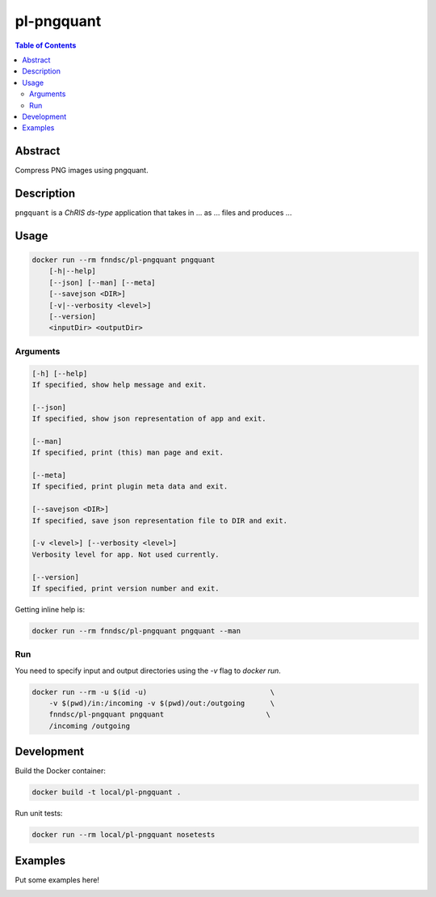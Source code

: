 pl-pngquant
================================

.. image:: https://img.shields.io/docker/v/fnndsc/pl-pngquant?sort=semver
    :target: https://hub.docker.com/r/fnndsc/pl-pngquant

.. image:: https://img.shields.io/github/license/fnndsc/pl-pngquant
    :target: https://github.com/FNNDSC/pl-pngquant/blob/master/LICENSE

.. image:: https://github.com/FNNDSC/pl-pngquant/workflows/ci/badge.svg
    :target: https://github.com/FNNDSC/pl-pngquant/actions


.. contents:: Table of Contents


Abstract
--------

Compress PNG images using pngquant.


Description
-----------


``pngquant`` is a *ChRIS ds-type* application that takes in ... as ... files
and produces ...


Usage
-----

.. code::

    docker run --rm fnndsc/pl-pngquant pngquant
        [-h|--help]
        [--json] [--man] [--meta]
        [--savejson <DIR>]
        [-v|--verbosity <level>]
        [--version]
        <inputDir> <outputDir>


Arguments
~~~~~~~~~

.. code::

    [-h] [--help]
    If specified, show help message and exit.
    
    [--json]
    If specified, show json representation of app and exit.
    
    [--man]
    If specified, print (this) man page and exit.

    [--meta]
    If specified, print plugin meta data and exit.
    
    [--savejson <DIR>] 
    If specified, save json representation file to DIR and exit. 
    
    [-v <level>] [--verbosity <level>]
    Verbosity level for app. Not used currently.
    
    [--version]
    If specified, print version number and exit. 


Getting inline help is:

.. code:: bash

    docker run --rm fnndsc/pl-pngquant pngquant --man

Run
~~~

You need to specify input and output directories using the `-v` flag to `docker run`.


.. code:: bash

    docker run --rm -u $(id -u)                             \
        -v $(pwd)/in:/incoming -v $(pwd)/out:/outgoing      \
        fnndsc/pl-pngquant pngquant                        \
        /incoming /outgoing


Development
-----------

Build the Docker container:

.. code:: bash

    docker build -t local/pl-pngquant .

Run unit tests:

.. code:: bash

    docker run --rm local/pl-pngquant nosetests

Examples
--------

Put some examples here!


.. image:: https://raw.githubusercontent.com/FNNDSC/cookiecutter-chrisapp/master/doc/assets/badge/light.png
    :target: https://chrisstore.co
